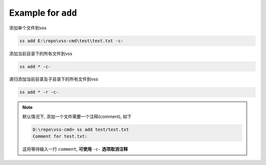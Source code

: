 .. _an example for add:

Example for ``add``
----------------------

添加单个文件到vss

.. code-block::

    ss add E:\repo\vss-cmd\test\text.txt -c-

添加当前目录下的所有文件到vss

.. code-block::

    ss add * -c-

递归添加当前目录及子目录下的所有文件到vss

.. code-block::

    ss add * -r -c-

.. note::
    默认情况下, 添加一个文件需要一个注释(comment), 如下

    .. code-block::
    
        D:\repo\vss-cmd> ss add test/test.txt
        Comment for test.txt:
    
    这将等待输入一行 ``comment``, **可使用** ``-c-`` **选项取消注释**